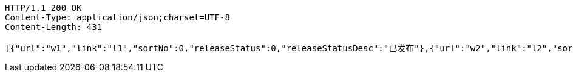 [source,http,options="nowrap"]
----
HTTP/1.1 200 OK
Content-Type: application/json;charset=UTF-8
Content-Length: 431

[{"url":"w1","link":"l1","sortNo":0,"releaseStatus":0,"releaseStatusDesc":"已发布"},{"url":"w2","link":"l2","sortNo":0,"releaseStatus":0,"releaseStatusDesc":"已发布"},{"url":"w3","link":"l3","sortNo":0,"releaseStatus":0,"releaseStatusDesc":"已发布"},{"url":"w4","link":"l4","sortNo":0,"releaseStatus":0,"releaseStatusDesc":"已发布"},{"url":"w5","link":"l5","sortNo":0,"releaseStatus":0,"releaseStatusDesc":"已发布"}]
----